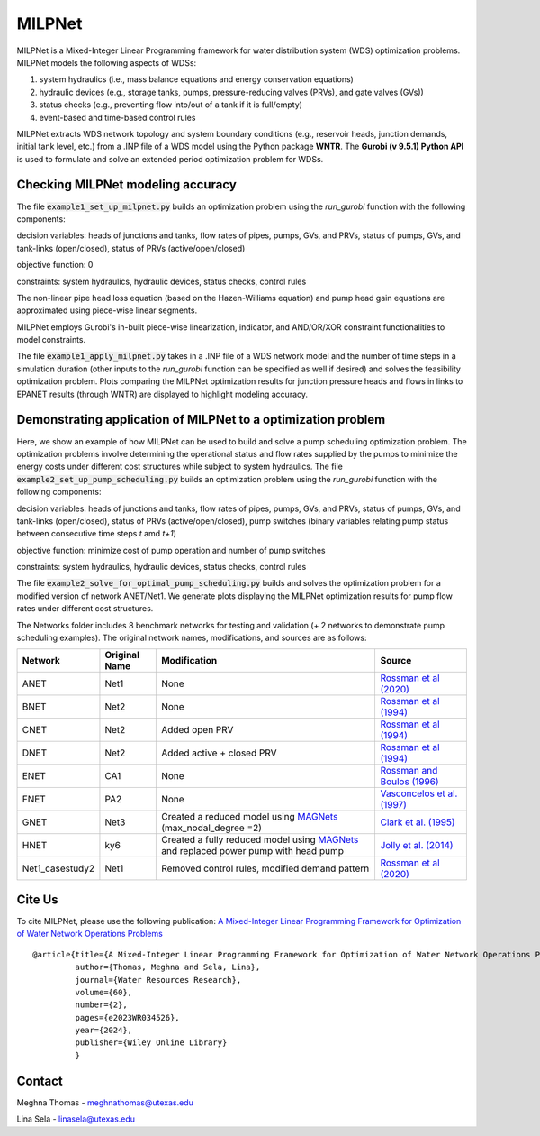 =========
MILPNet 
=========

.. image:: https://zenodo.org/badge/537493014.svg
   :target: https://zenodo.org/badge/latestdoi/537493014

MILPNet is a Mixed-Integer Linear Programming framework for water distribution system (WDS) optimization problems. MILPNet models the following aspects of WDSs:

1. system hydraulics (i.e., mass balance equations and energy conservation equations)
2. hydraulic devices (e.g., storage tanks, pumps, pressure-reducing valves (PRVs), and gate valves (GVs))
3. status checks (e.g., preventing flow into/out of a tank if it is full/empty)
4. event-based and time-based control rules

MILPNet extracts WDS network topology and system boundary conditions (e.g., reservoir heads, junction demands, initial tank level, etc.) from a .INP file of a WDS model using the Python package **WNTR**. The **Gurobi (v 9.5.1) Python API** is used to formulate and solve an extended period optimization problem for WDSs. 

Checking MILPNet modeling accuracy
----------------------------------

The file :code:`example1_set_up_milpnet.py` builds an optimization problem using the `run_gurobi` function with the following components:

decision variables: heads of junctions and tanks, flow rates of pipes, pumps, GVs, and PRVs, status of pumps, GVs, and tank-links (open/closed), status of PRVs (active/open/closed)

objective function: 0

constraints: system hydraulics, hydraulic devices, status checks, control rules

The non-linear pipe head loss equation (based on the Hazen-Williams equation) and pump head gain equations are approximated using piece-wise linear segments. 

MILPNet employs Gurobi's in-built piece-wise linearization, indicator, and AND/OR/XOR constraint functionalities to model constraints.

The file :code:`example1_apply_milpnet.py` takes in a .INP file of a WDS network model and the number of time steps in a simulation duration (other inputs to the `run_gurobi` function can be specified as well if desired) and solves the feasibility optimization problem. Plots comparing the MILPNet optimization results for junction pressure heads and flows in links to EPANET results (through WNTR) are displayed to highlight modeling accuracy.

Demonstrating application of MILPNet to a optimization problem
--------------------------------------------------------------

Here, we show an example of how MILPNet can be used to build and solve a pump scheduling optimization problem.  The optimization problems involve determining the operational status and flow rates supplied by the pumps to minimize the energy costs under different cost structures while subject to system hydraulics. The file :code:`example2_set_up_pump_scheduling.py` builds an optimization problem using the `run_gurobi` function with the following components:

decision variables: heads of junctions and tanks, flow rates of pipes, pumps, GVs, and PRVs, status of pumps, GVs, and tank-links (open/closed), status of PRVs (active/open/closed), pump switches (binary variables relating pump status between consecutive time steps *t* amd *t+1*)

objective function: minimize cost of pump operation and number of pump switches

constraints: system hydraulics, hydraulic devices, status checks, control rules

The file :code:`example2_solve_for_optimal_pump_scheduling.py` builds and solves the optimization problem for a modified version of network ANET/Net1. We generate plots displaying the MILPNet optimization results for pump flow rates under different cost structures.

The Networks folder includes 8 benchmark networks for testing and validation (+ 2 networks to demonstrate pump scheduling examples). The original network names, modifications, and sources are as follows:

.. list-table:: 
   :header-rows: 1

   * - Network
     - Original Name
     - Modification
     - Source
   * - ANET
     - Net1
     - None
     - `Rossman et al (2020)`_
   * - BNET
     - Net2
     - None
     -  `Rossman et al (1994)`_ 
   * - CNET
     - Net2
     - Added open PRV
     -  `Rossman et al (1994)`_ 
   * - DNET
     - Net2
     - Added active + closed PRV
     -  `Rossman et al (1994)`_ 
   * - ENET
     - CA1
     - None
     -  `Rossman and Boulos (1996)`_
   * - FNET
     - PA2
     - None
     -  `Vasconcelos et al. (1997)`_
   * - GNET
     - Net3
     - Created a reduced model using `MAGNets`_ (max_nodal_degree =2)    
     -  `Clark et al. (1995)`_
   * - HNET
     - ky6
     - Created a fully reduced model using `MAGNets`_ and replaced power pump with head pump  
     -  `Jolly et al. (2014)`_
   * - Net1_casestudy2
     - Net1
     - Removed control rules, modified demand pattern
     - `Rossman et al (2020)`_
 
.. _`Rossman et al (2020)`: https://cfpub.epa.gov/si/si_public_record_Report.cfm?dirEntryId=348882&Lab=CESER
.. _`Rossman et al (1994)`: https://ascelibrary.org/doi/abs/10.1061/(ASCE)0733-9372(1994)120:4(803)
.. _`Rossman and Boulos (1996)`: https://ascelibrary.org/doi/abs/10.1061/(ASCE)0733-9496(1996)122:2(137)
.. _`Vasconcelos et al. (1997)`: https://awwa.onlinelibrary.wiley.com/doi/full/10.1002/j.1551-8833.1997.tb08259.x
.. _`Clark et al. (1995)`: https://ascelibrary.org/doi/abs/10.1061/(ASCE)0733-9496(1995)121:6(423)
.. _`MAGNets`: https://ascelibrary.org/doi/full/10.1061/JWRMD5.WRENG-5486
.. _`Jolly et al. (2014)`: https://ascelibrary.org/doi/full/10.1061/%28ASCE%29WR.1943-5452.0000352

Cite Us
-------

To cite MILPNet, please use the following publication: `A Mixed-Integer Linear Programming Framework for Optimization of Water Network Operations Problems`_

.. _`A Mixed-Integer Linear Programming Framework for Optimization of Water Network Operations Problems`: https://agupubs.onlinelibrary.wiley.com/doi/10.1029/2023WR034526

::

    @article{title={A Mixed-Integer Linear Programming Framework for Optimization of Water Network Operations Problems},
             author={Thomas, Meghna and Sela, Lina},
             journal={Water Resources Research},
             volume={60},
             number={2},
             pages={e2023WR034526},
             year={2024},
             publisher={Wiley Online Library}
             }

Contact
-------
Meghna Thomas - meghnathomas@utexas.edu

Lina Sela - linasela@utexas.edu
